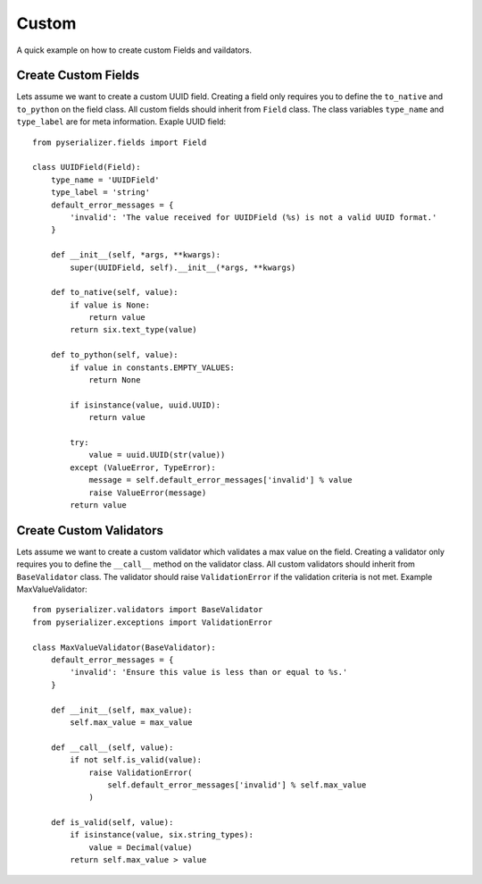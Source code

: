 ======
Custom
======
A quick example on how to create custom Fields and vaildators.


Create Custom Fields
====================

Lets assume we want to create a custom UUID field. Creating a field only requires you to define the ``to_native`` and ``to_python`` on the field class. All custom fields should inherit from ``Field`` class. The class variables ``type_name`` and ``type_label`` are for meta information. Exaple UUID field::

    from pyserializer.fields import Field

    class UUIDField(Field):
        type_name = 'UUIDField'
        type_label = 'string'
        default_error_messages = {
            'invalid': 'The value received for UUIDField (%s) is not a valid UUID format.'
        }

        def __init__(self, *args, **kwargs):
            super(UUIDField, self).__init__(*args, **kwargs)

        def to_native(self, value):
            if value is None:
                return value
            return six.text_type(value)

        def to_python(self, value):
            if value in constants.EMPTY_VALUES:
                return None

            if isinstance(value, uuid.UUID):
                return value

            try:
                value = uuid.UUID(str(value))
            except (ValueError, TypeError):
                message = self.default_error_messages['invalid'] % value
                raise ValueError(message)
            return value


Create Custom Validators
========================

Lets assume we want to create a custom validator which validates a max value on the field. Creating a validator only requires you to define the ``__call__`` method on the validator class. All custom validators should inherit from ``BaseValidator`` class. The validator should raise ``ValidationError`` if the validation criteria is not met.
Example MaxValueValidator::

    from pyserializer.validators import BaseValidator
    from pyserializer.exceptions import ValidationError

    class MaxValueValidator(BaseValidator):
        default_error_messages = {
            'invalid': 'Ensure this value is less than or equal to %s.'
        }

        def __init__(self, max_value):
            self.max_value = max_value

        def __call__(self, value):
            if not self.is_valid(value):
                raise ValidationError(
                    self.default_error_messages['invalid'] % self.max_value
                )

        def is_valid(self, value):
            if isinstance(value, six.string_types):
                value = Decimal(value)
            return self.max_value > value
